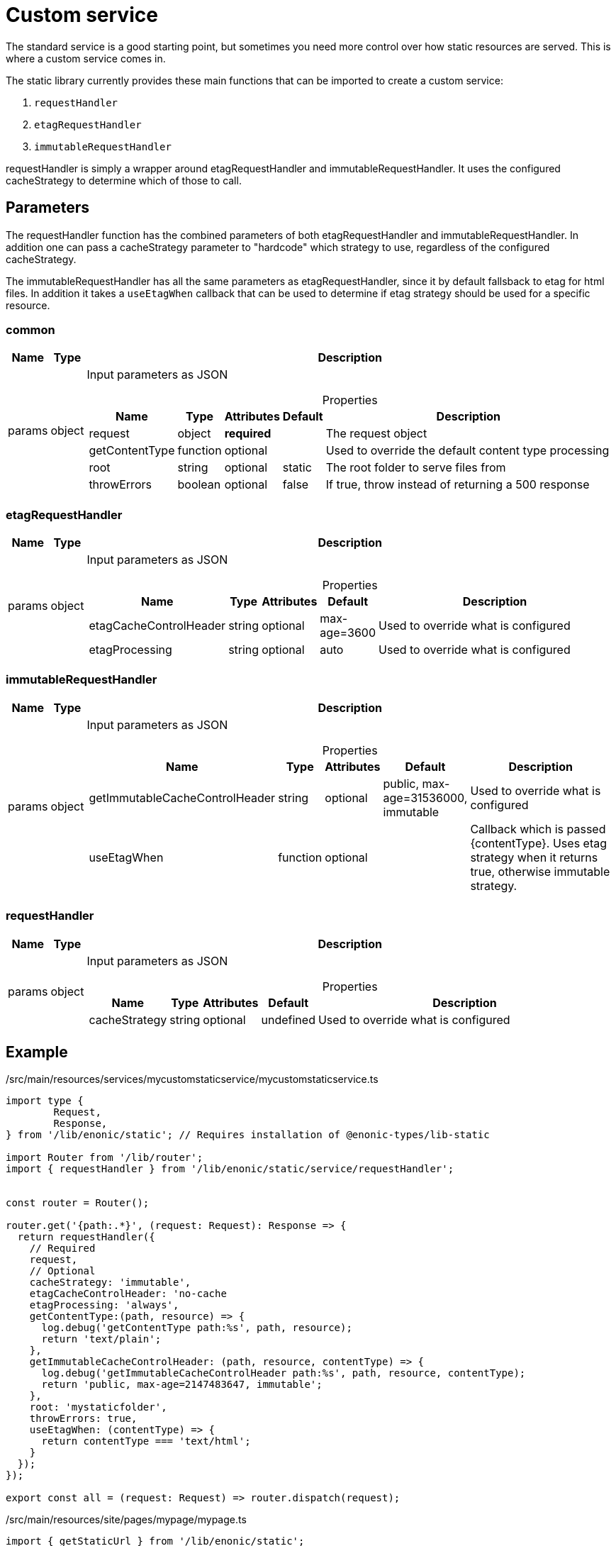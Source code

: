 = Custom service

The standard service is a good starting point, but sometimes you need more control over how static resources are served. This is where a custom service comes in.

The static library currently provides these main functions that can be imported to create a custom service:

1. `requestHandler`
2. `etagRequestHandler`
3. `immutableRequestHandler`

requestHandler is simply a wrapper around etagRequestHandler and immutableRequestHandler. It uses the configured cacheStrategy to determine which of those to call.

== Parameters

The requestHandler function has the combined parameters of both etagRequestHandler and immutableRequestHandler. In addition one can pass a cacheStrategy parameter to "hardcode" which strategy to use, regardless of the configured cacheStrategy.

The immutableRequestHandler has all the same parameters as etagRequestHandler, since it by default fallsback to etag for html files. In addition it takes a `useEtagWhen` callback that can be used to determine if etag strategy should be used for a specific resource.

=== common

[%header,cols="1%,1%,98%a"]
[frame="none"]
[grid="none"]
|===
| Name   | Type   | Description
| params | object | Input parameters as JSON

[%header,cols="1%,1%,1%,1%,96%a"]
[frame="topbot"]
[grid="none"]
[caption=""]
.Properties
!===
! Name                   ! Type   ! Attributes ! Default ! Description
! request                ! object ! *required* ! ! The request object
! getContentType         ! function ! optional ! ! Used to override the default content type processing
! root                   ! string ! optional ! static ! The root folder to serve files from
! throwErrors            ! boolean ! optional ! false ! If true, throw instead of returning a 500 response
!===

|===

=== etagRequestHandler

[%header,cols="1%,1%,98%a"]
[frame="none"]
[grid="none"]
|===
| Name   | Type   | Description
| params | object | Input parameters as JSON

[%header,cols="1%,1%,1%,1%,96%a"]
[frame="topbot"]
[grid="none"]
[caption=""]
.Properties
!===
! Name                   ! Type   ! Attributes ! Default ! Description
! etagCacheControlHeader ! string ! optional ! max-age=3600 ! Used to override what is configured
! etagProcessing         ! string ! optional ! auto ! Used to override what is configured
!===

|===

=== immutableRequestHandler

[%header,cols="1%,1%,98%a"]
[frame="none"]
[grid="none"]
|===
| Name   | Type   | Description
| params | object | Input parameters as JSON

[%header,cols="1%,1%,1%,1%,96%a"]
[frame="topbot"]
[grid="none"]
[caption=""]
.Properties
!===
! Name                   ! Type   ! Attributes ! Default ! Description
! getImmutableCacheControlHeader ! string ! optional ! public, max-age=31536000, immutable ! Used to override what is configured
!  useEtagWhen         ! function ! optional ! ! Callback which is passed {contentType}. Uses etag strategy when it returns true, otherwise immutable strategy.
!===

|===

=== requestHandler

[%header,cols="1%,1%,98%a"]
[frame="none"]
[grid="none"]
|===
| Name   | Type   | Description
| params | object | Input parameters as JSON

[%header,cols="1%,1%,1%,1%,96%a"]
[frame="topbot"]
[grid="none"]
[caption=""]
.Properties
!===
! Name                   ! Type   ! Attributes ! Default ! Description
! cacheStrategy ! string ! optional ! undefined ! Used to override what is configured
!===

|===

== Example

./src/main/resources/services/mycustomstaticservice/mycustomstaticservice.ts
[source, TypeScript]
----
import type {
	Request,
	Response,
} from '/lib/enonic/static'; // Requires installation of @enonic-types/lib-static

import Router from '/lib/router';
import { requestHandler } from '/lib/enonic/static/service/requestHandler';


const router = Router();

router.get('{path:.*}', (request: Request): Response => {
  return requestHandler({
    // Required
    request,
    // Optional
    cacheStrategy: 'immutable',
    etagCacheControlHeader: 'no-cache
    etagProcessing: 'always',
    getContentType:(path, resource) => {
      log.debug('getContentType path:%s', path, resource);
      return 'text/plain';
    },
    getImmutableCacheControlHeader: (path, resource, contentType) => {
      log.debug('getImmutableCacheControlHeader path:%s', path, resource, contentType);
      return 'public, max-age=2147483647, immutable';
    },
    root: 'mystaticfolder',
    throwErrors: true,
    useEtagWhen: (contentType) => {
      return contentType === 'text/html';
    }
  });
});

export const all = (request: Request) => router.dispatch(request);
----

./src/main/resources/site/pages/mypage/mypage.ts
[source, TypeScript]
----
import { getStaticUrl } from '/lib/enonic/static';

export function get(_request) {

  const url = getStaticUrl({
    path: 'styles/main.css',
    service: 'mycustomstaticservice'
  });

  return {
    body: `
<html>
  <head>
    <link rel="stylesheet" href="${url}">
  </head>
  <body>
    <h1>Hello, world!</h1>
  </body>
</html>
`,
    contentType: 'text/html'
  };
}
----

